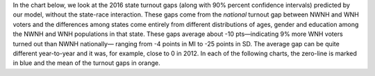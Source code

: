 In the chart below, we look at the 2016 state turnout gaps
(along with 90% percent confidence intervals) predicted
by our model, without the state-race interaction.
These gaps come from the *national* turnout gap between NWNH and WNH voters and the
differences among states come entirely from different distributions of ages,
gender and education among the NWNH and WNH populations in that state.  These gaps
average about -10 pts—indicating 9% more WNH voters turned out than NWNH nationally—
ranging from -4 points in MI to -25 points in SD.
The average gap can be quite different year-to-year and it was, for example, close to 0 in 2012.
In each of the following charts, the zero-line is marked in blue and the mean of the
turnout gaps in orange.
